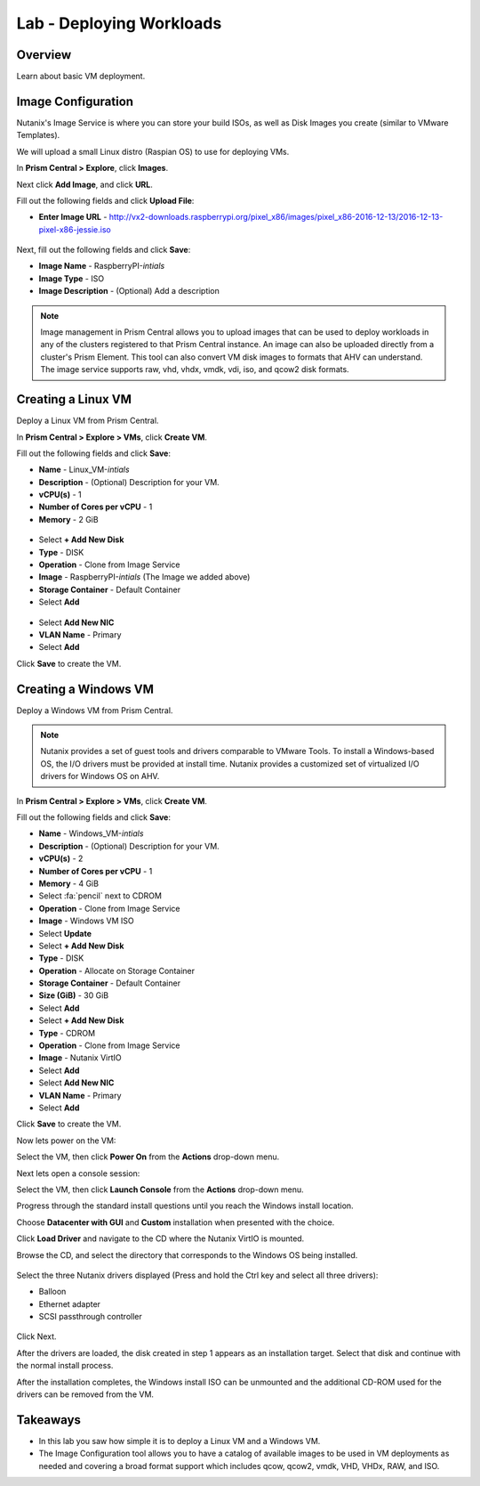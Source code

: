 .. _lab_deploy_workloads:

-------------------------
Lab - Deploying Workloads
-------------------------

Overview
++++++++

Learn about basic VM deployment.

Image Configuration
+++++++++++++++++++

Nutanix's Image Service is where you can store your build ISOs, as well as Disk Images you create (similar to VMware Templates).

We will upload a small Linux distro (Raspian OS) to use for deploying VMs.

In **Prism Central > Explore**, click **Images**.

Next click **Add Image**, and click **URL**.

Fill out the following fields and click **Upload File**:

- **Enter Image URL** - http://vx2-downloads.raspberrypi.org/pixel_x86/images/pixel_x86-2016-12-13/2016-12-13-pixel-x86-jessie.iso

.. figure:: images/deploy_workloads_01.png

Next, fill out the following fields and click **Save**:

- **Image Name** - RaspberryPI-*intials*
- **Image Type** - ISO
- **Image Description** - (Optional) Add a description

.. figure:: images/deploy_workloads_02.png

.. note::

  Image management in Prism Central allows you to upload images that can be used to deploy workloads in any of the clusters registered to that Prism Central instance.
  An image can also be uploaded directly from a cluster's Prism Element.
  This tool can also convert VM disk images to formats that AHV can understand.
  The image service supports raw, vhd, vhdx, vmdk, vdi, iso, and qcow2 disk formats.

Creating a Linux VM
+++++++++++++++++++

Deploy a Linux VM from Prism Central.

In **Prism Central > Explore > VMs**, click **Create VM**.

Fill out the following fields and click **Save**:

- **Name** - Linux_VM-*intials*
- **Description** - (Optional) Description for your VM.
- **vCPU(s)** - 1
- **Number of Cores per vCPU** - 1
- **Memory** - 2 GiB

.. figure:: images/deploy_workloads_03.png

- Select **+ Add New Disk**
- **Type** - DISK
- **Operation** - Clone from Image Service
- **Image** - RaspberryPI-*intials* (The Image we added above)
- **Storage Container** - Default Container
- Select **Add**

.. figure:: images/deploy_workloads_04.png

- Select **Add New NIC**
- **VLAN Name** - Primary
- Select **Add**

Click **Save** to create the VM.

Creating a Windows VM
+++++++++++++++++++++

Deploy a Windows VM from Prism Central.

.. note::

  Nutanix provides a set of guest tools and drivers comparable to VMware Tools. To install a Windows-based OS, the I/O drivers must be provided at install time. Nutanix provides a customized set of virtualized I/O drivers for Windows OS on AHV.

In **Prism Central > Explore > VMs**, click **Create VM**.

Fill out the following fields and click **Save**:

- **Name** - Windows_VM-*intials*
- **Description** - (Optional) Description for your VM.
- **vCPU(s)** - 2
- **Number of Cores per vCPU** - 1
- **Memory** - 4 GiB
- Select :fa:`pencil` next to CDROM
- **Operation** - Clone from Image Service
- **Image** - Windows VM ISO
- Select **Update**

- Select **+ Add New Disk**
- **Type** - DISK
- **Operation** - Allocate on Storage Container
- **Storage Container** - Default Container
- **Size (GiB)** - 30 GiB
- Select **Add**

- Select **+ Add New Disk**
- **Type** - CDROM
- **Operation** - Clone from Image Service
- **Image** - Nutanix VirtIO
- Select **Add**

- Select **Add New NIC**
- **VLAN Name** - Primary
- Select **Add**

Click **Save** to create the VM.

Now lets power on the VM:

Select the VM, then click **Power On** from the **Actions** drop-down menu.

Next lets open a console session:

Select the VM, then click **Launch Console** from the **Actions** drop-down menu.

Progress through the standard install questions until you reach the Windows install location.

.. note::
Choose **Datacenter with GUI** and **Custom** installation when presented with the choice.

Click **Load Driver** and navigate to the CD where the Nutanix VirtIO is mounted.

Browse the CD, and select the directory that corresponds to the Windows OS being installed.

.. figure:: images/deploy_workloads_05.png

.. figure:: images/deploy_workloads_06.png

Select the three Nutanix drivers displayed (Press and hold the Ctrl key and select all three drivers):

- Balloon
- Ethernet adapter
- SCSI passthrough controller

.. figure:: images/deploy_workloads_07.png

Click Next.

After the drivers are loaded, the disk created in step 1 appears as an installation target. Select that disk and continue with the normal install process.

After the installation completes, the Windows install ISO can be unmounted and the additional CD-ROM used for the drivers can be removed from the VM.

Takeaways
+++++++++

- In this lab you saw how simple it is to deploy a Linux VM and a Windows VM.
- The Image Configuration tool allows you to have a catalog of available images to be used in VM deployments as needed and covering a broad format support which includes qcow, qcow2, vmdk, VHD, VHDx, RAW, and ISO.
